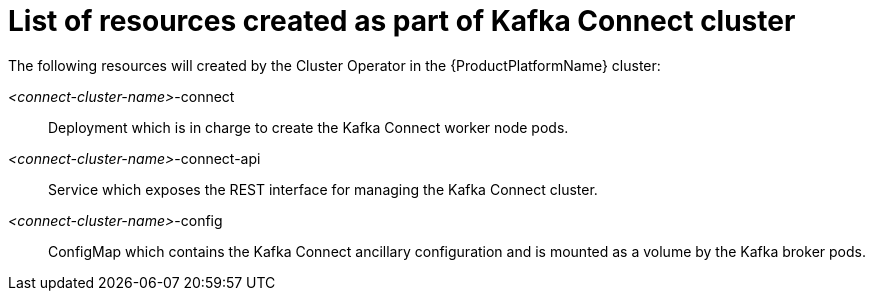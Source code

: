 // Module included in the following assemblies:
//
// assembly-deployment-configuration-kafka-connect.adoc

[id='ref-list-of-kafka-connect-resources-{context}']
= List of resources created as part of Kafka Connect cluster

The following resources will created by the Cluster Operator in the {ProductPlatformName} cluster:

_<connect-cluster-name>_-connect:: Deployment which is in charge to create the Kafka Connect worker node pods.
_<connect-cluster-name>_-connect-api:: Service which exposes the REST interface for managing the Kafka Connect cluster.
_<connect-cluster-name>_-config:: ConfigMap which contains the Kafka Connect ancillary configuration and is mounted as a volume by the Kafka broker pods.